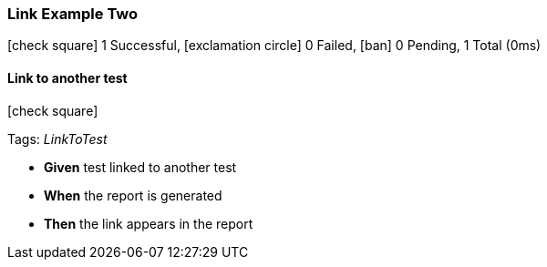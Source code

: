=== Link Example Two

icon:check-square[role=green] 1 Successful, icon:exclamation-circle[role=red] 0 Failed, icon:ban[role=silver] 0 Pending, 1 Total (0ms)

// tag::scenario-successful[]

==== Link to another test

icon:check-square[role=green]

Tags: _LinkToTest_

[unstyled.jg-step-list]
* [.jg-intro-word]*Given* test linked to another test

* [.jg-intro-word]*When* the report is generated

* [.jg-intro-word]*Then* the link appears in the report

// end::scenario-successful[]

